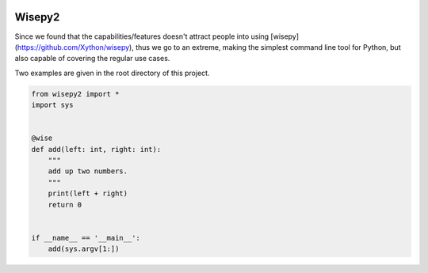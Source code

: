 .. image:: https://img.shields.io/pypi/v/wisepy2.svg
    :target: https://pypi.python.org/pypi/wisepy2

Wisepy2
==================

Since we found that the capabilities/features doesn't attract people into using [wisepy](https://github.com/Xython/wisepy), thus
we go to an extreme, making the simplest command line tool for Python, but also capable of covering the regular use cases.

Two examples are given in the root directory of this project.


.. image:: https://raw.githubusercontent.com/Xython/wisepy2/master/example-add2.png
    :width: 90%
    :align: center

.. code-block :: Python

    from wisepy2 import *
    import sys


    @wise
    def add(left: int, right: int):
        """
        add up two numbers.
        """
        print(left + right)
        return 0


    if __name__ == '__main__':
        add(sys.argv[1:])